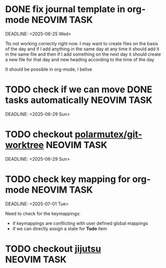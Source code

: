* DONE fix journal template in org-mode                            :NEOVIM:TASK:
  SCHEDULED: [2025-06-25 Wed 02:02] CLOSED: [2025-07-01 Tue 11:14]
  DEADLINE: <2025-06-25 Wed>

  Tts not working correctly right now. I may want to create files on the basis of the day and if I add anything in the same day at any time it should add it in the same file and then if I add something on the next day it should create a new file for that day and new heading according to the time of the day

  It should be possible in org-mode, I belive
* TODO check if we can move DONE tasks automatically               :NEOVIM:TASK:
  SCHEDULED: [2025-06-30 Mon 11:00]
  DEADLINE: <2025-06-29 Sun>

* TODO checkout [[https://github.com/polarmutex/git-worktree.nvim][polarmutex/git-worktree]]  :NEOVIM:TASK:
  SCHEDULED: [2025-06-26 Thu 23:53]
  DEADLINE: <2025-06-29 Sun>

* TODO check key mapping for org-mode :NEOVIM:TASK:
  SCHEDULED: [2025-07-01 Tue 11:14]
  DEADLINE: <2025-07-01 Tue>

  Need to check for the keymappings:
  - if keymappings are conflicting with user defined global mappings
  - if we can directly assign a state for *Todo* item

* TODO checkout [[https://github.com/jj-vcs/jj][jijutsu]] :NEOVIM:TASK:
  SCHEDULED: [2025-07-05 Sat 00:46] DEADLINE: <2025-07-13 Sun>
